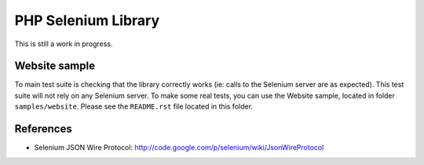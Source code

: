 PHP Selenium Library
====================

This is still a work in progress.


Website sample
::::::::::::::

To main test suite is checking that the library correctly works (ie: calls to
the Selenium server are as expected). This test suite will not rely on any
Selenium server. To make some real tests, you can use the Website sample,
located in folder ``samples/website``. Please see the ``README.rst`` file
located in this folder.


References
::::::::::

* Selenium JSON Wire Protocol: http://code.google.com/p/selenium/wiki/JsonWireProtocol

